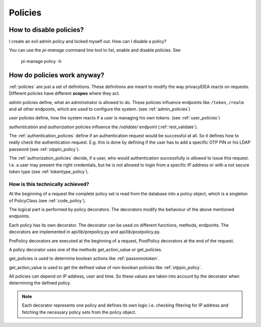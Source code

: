 Policies
--------

How to disable policies?
~~~~~~~~~~~~~~~~~~~~~~~~

I create an evil admin policy and locked myself out. How can I disable a
policy?

You can use the *pi-manage* command line tool to list, enable and disable
policies. See

   pi-manage policy -h


How do policies work anyway?
~~~~~~~~~~~~~~~~~~~~~~~~~~~~

:ref:`policies` are just a set of definitions. These definitions are meant to
modify the way privacyIDEA reacts on requests. Different policies have
different **scopes** where they act.

*admin* policies define, what an administrator is
allowed to do. These policies influence endpoints like ``/token``, ``/realm``
and all other endpoints, which are used to configure the system.
(see :ref:`admin_policies`)

*user* policies define, how the system reacts if a user is managing his own
tokens.
(see :ref:`user_policies`)

*authentication* and *authorization* policies influence the */validate/*
endpoint (:ref:`rest_validate`).

The :ref:`authentication_policies` define if an authentication request would
be successful at all. So it defines how to really check the authentication
request. E.g. this is done by defining if the user has to add a specific OTP
PIN or his LDAP password (see :ref:`otppin_policy`).

The :ref:`authorization_policies` decide, if a user, who would authentication
successfully is *allowed* to issue this request. I.e. a user may present the
right credentials, but he is not allowed to login from a specific IP address
or with a not secure token type (see :ref:`tokentype_policy`).

How is this technically achieved?
.................................

At the beginning of a request the complete policy set is read from the
database into a policy object, which is a singleton of PolicyClass (see
:ref:`code_policy`).

The logical part is performed by policy decorators. The decorators modify the
behaviour of the above mentioned endpoints.

Each policy has its own decorator. The decorator can be used on different
functions, methods, endpoints. The decorators are implemented in
api/lib/prepolicy.py and api/lib/postpolicy.py.

PrePolicy decorators are executed at the beginning of a request, PostPolicy
decorators at the end of the request.

A policy decorator uses one of the methods get_action_value or get_policies.

get_policies is used to determine boolean actions like
:ref:`passonnotoken`.

get_action_value is used to get the defined value of non-boolean policies
like :ref:`otppin_policy`.

All policies can depend on IP address, user and time. So these values are
taken into account by the decorator when determining the defined policy.

.. note:: Each decorator represents one policy and defines its own logic
   i.e. checking filtering for IP address and fetching the necessary policy
   sets from the policy object.



